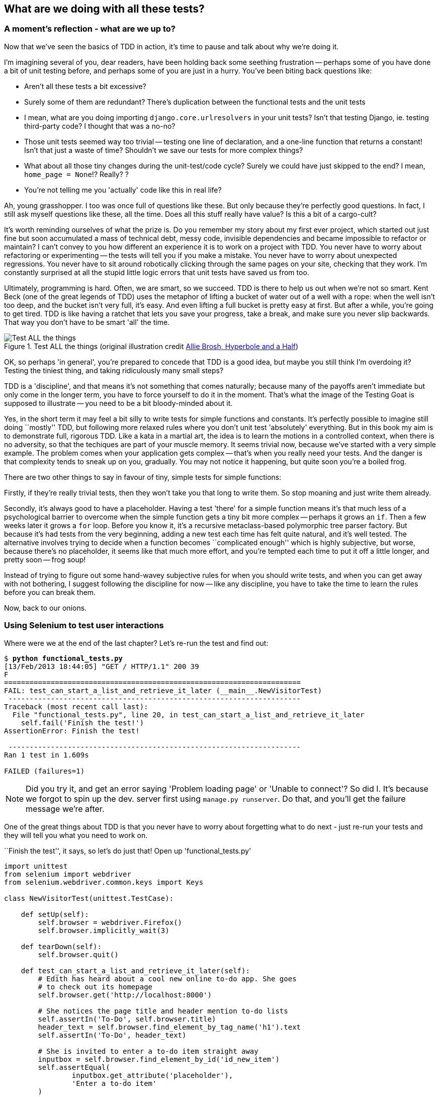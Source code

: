 What are we doing with all these tests?
---------------------------------------

A moment's reflection - what are we up to?
~~~~~~~~~~~~~~~~~~~~~~~~~~~~~~~~~~~~~~~~~~

Now that we've seen the basics of TDD in action, it's time to pause 
and talk about why we're doing it.

I'm imagining several of you, dear readers, have been holding back
some seething frustration -- perhaps some of you have done a bit of unit
testing before, and perhaps some of you are just in a hurry. You've been
biting back questions like:

* Aren't all these tests a bit excessive?
* Surely some of them are redundant? There's duplication between
  the functional tests and the unit tests
* I mean, what are you doing importing `django.core.urlresolvers` in your
  unit tests?  Isn't that testing Django, ie. testing third-party code? I
  thought that was a no-no?
* Those unit tests seemed way too trivial -- testing one line of declaration,
  and a one-line function that returns a constant! Isn't that just a waste of
  time? Shouldn't we save our tests for more complex things?
* What about all those tiny changes during the unit-test/code cycle?  Surely we
  could have just skipped to the end? I mean, `home_page = None`!? Really? ? 
* You're not telling me you 'actually' code like this in real life?

Ah, young grasshopper. I too was once full of questions like these.  But only
because they're perfectly good questions.  In fact, I still ask myself 
questions like these, all the time. Does all this stuff really have value? Is
this a bit of a cargo-cult?

It's worth reminding ourselves of what the prize is.  Do you remember
my story about my first ever project, which started out just fine but soon 
accumulated a mass of technical debt, messy code, invisible dependencies and
became impossible to refactor or maintain?  I can't convey to you how different
an experience it is to work on a project with TDD.  You never have to worry
about refactoring or experimenting -- the tests will tell you if you make a
mistake.  You never have to worry about unexpected regressions.  You never have
to sit around robotically clicking through the same pages on your site,
checking that they work. I'm constantly surprised at all the stupid little
logic errors that unit tests have saved us from too.

Ultimately, programming is hard.  Often, we are smart, so we succeed.  TDD is
there to help us out when we're not so smart.  Kent Beck (one of the great
legends of TDD) uses the metaphor of lifting a bucket of water out of a well
with a rope:  when the well isn't too deep, and the bucket isn't very full,
it's easy. And even lifting a full bucket is pretty easy at first.  But after a
while, you're going to get tired. TDD is like having a ratchet that lets you
save your progress, take a break, and make sure you never slip backwards.  That
way you don't have to be smart 'all' the time.

.Test ALL the things (original illustration credit http://hyperboleandahalf.blogspot.co.uk/2010/06/this-is-why-ill-never-be-adult.html[Allie Brosh, Hyperbole and a Half])
image::images/test_all_the_things.png[Test ALL the things,float="right"]


OK, so perhaps 'in general', you're prepared to concede that TDD is a good
idea, but maybe you still think I'm overdoing it?  Testing the tiniest thing,
and taking ridiculously many small steps?

TDD is a 'discipline', and that means it's not something that comes naturally;
because many of the payoffs aren't immediate but only come in the longer term,
you have to force yourself to do it in the moment. That's what the image of the
Testing Goat is supposed to illustrate -- you need to be a bit bloody-minded
about it.

Yes, in the short term it may feel a bit silly to write tests for simple
functions and constants.  It's perfectly possible to imagine still doing
``mostly'' TDD, but following more relaxed rules where you don't unit test
'absolutely' everything.  But in this book my aim is to demonstrate full,
rigorous TDD. Like a kata in a martial art, the idea is to learn the motions
in a controlled context, when there is no adversity, so that the techiques
are part of your muscle memory. It seems trivial now, because we've started
with a very simple example. The problem comes when your application gets
complex -- that's when you really need your tests.  And the danger is that
complexity tends to sneak up on you, gradually.  You may not notice it
happening, but quite soon you're a boiled frog.

There are two other things to say in favour of tiny, simple tests for simple
functions:

Firstly, if they're really trivial tests, then they won't take you that long to
write them. So stop moaning and just write them already.

Secondly, it's always good to have a placeholder.  Having a test 'there' for a
simple function means it's that much less of a psychological barrier to
overcome when the simple function gets a tiny bit more complex -- perhaps it
grows an `if`. Then a few weeks later it grows a `for` loop. Before you know
it, it's a recursive metaclass-based polymorphic tree parser factory.  But
because it's had tests from the very beginning, adding a new test each time has
felt quite natural, and it's well tested.  The alternative involves trying to
decide when a function becomes ``complicated enough'' which is highly
subjective, but worse, because there's no placeholder, it seems like that 
much more effort, and you're tempted each time to put it off a little longer,
and pretty soon -- frog soup!


Instead of trying to figure out some hand-wavey subjective rules for when
you should write tests, and when you can get away with not bothering, I suggest
following the discipline for now -- like any discipline, you have to take the
time to learn the rules before you can break them.

Now, back to our onions.


Using Selenium to test user interactions
~~~~~~~~~~~~~~~~~~~~~~~~~~~~~~~~~~~~~~~~

Where were we at the end of the last chapter? Let's re-run the test and find
out:

[subs="specialcharacters,macros"]
----
$ pass:quotes[*python functional_tests.py*]
[13/Feb/2013 18:44:05] "GET / HTTP/1.1" 200 39
F
======================================================================
FAIL: test_can_start_a_list_and_retrieve_it_later (__main__.NewVisitorTest)
 ---------------------------------------------------------------------
Traceback (most recent call last):
  File "functional_tests.py", line 20, in test_can_start_a_list_and_retrieve_it_later
    self.fail('Finish the test!')
AssertionError: Finish the test!

 ---------------------------------------------------------------------
Ran 1 test in 1.609s

FAILED (failures=1)
----


NOTE: Did you try it, and get an error saying 'Problem loading page' or 
'Unable to connect'?  So did I. It's because we forgot to spin up the dev.
server first using `manage.py runserver`.  Do that, and you'll get the failure
message we're after.


One of the great things about TDD is that you never have to worry about
forgetting what to do next - just re-run your tests and they will tell
you what you need to work on.

``Finish the test'', it says, so let's do just that!  Open up
'functional_tests.py'


[source,python]
----
import unittest
from selenium import webdriver
from selenium.webdriver.common.keys import Keys

class NewVisitorTest(unittest.TestCase):

    def setUp(self):
        self.browser = webdriver.Firefox()
        self.browser.implicitly_wait(3)

    def tearDown(self):
        self.browser.quit()

    def test_can_start_a_list_and_retrieve_it_later(self):
        # Edith has heard about a cool new online to-do app. She goes
        # to check out its homepage
        self.browser.get('http://localhost:8000')

        # She notices the page title and header mention to-do lists
        self.assertIn('To-Do', self.browser.title)
        header_text = self.browser.find_element_by_tag_name('h1').text
        self.assertIn('To-Do', header_text)

        # She is invited to enter a to-do item straight away
        inputbox = self.browser.find_element_by_id('id_new_item')
        self.assertEqual(
                inputbox.get_attribute('placeholder'),
                'Enter a to-do item'
        )

        # She types "Buy peacock feathers" into a text box (Edith's hobby
        # is tying fly-fishing lures)
        inputbox.send_keys('Buy peacock feathers')

        # When she hits enter, the page updates, and now the page lists
        # "1: Buy peacock feathers" as an item in a to-do list table
        inputbox.send_keys(Keys.ENTER)

        table = self.browser.find_element_by_id('id_list_table')
        rows = table.find_elements_by_tag_name('tr')
        self.assertTrue(any(
            row.text == '1: Buy peacock feathers'
            for row in rows
        ))

        # There is still a text box inviting her to add another item. She
        # enters "Use peacock feathers to make a fly" (Edith is very
        # methodical)
        self.fail('Finish the test!')
        [...]
----
[role="caption"]
functional_tests.py

We're using several of the methods that Selenium provides to examine web
pages: `find_element_by_tag_name`, `find_element_by_id`, and
`find_element`**`s`**`_by_tag_name` (notice the extra `s`, which means it will
return several elements rather than just one).  We also use `send_keys`,
which is Selenium's way of typing into input elements. You'll also see the
`Keys` class (don't forget to import it), which lets us send special keys
like enter, but also modifiers like 'Ctrl'.

Also, just look at that `any` function. It's a little-known Python builtin.
I don't even need to explain it, do I? Python is such a joy.

Although, if you're one of my readers who doesn't know Python, what's happening
inside the `any` is a ``list comprehension generator expression'', which is
something I'll let you Google.  Come back and tell me that's not pure joy!

Let's see how it gets on (don't forget to start up the dev server with
`python manage.py runserver` first)

[subs="specialcharacters,macros"]
----
$ pass:quotes[*python functional_tests.py*]
[...]
NoSuchElementException: Message: u'Unable to locate element: {"method":"tag
name","selector":"h1"}' ; Stacktrace: [...]
----

Decoding that, the test is saying it can't find an `<h1>` element on the page.
Let's see what we can do to add that to the HTML of our home page

Big changes to a functional test are usually a good thing to commit on their
own (I failed to do so in my first draft, and I regretted it later when I 
changed my mind and had the change mixed up with a bunch of others.  The more 
atomic your commits, the better).

[subs="specialcharacters,quotes"]
----
$ *git diff*
$ *git commit -am "Functional test now checks we can input a to-do item"*
----



The ``Don't test constants'' rule, and templates to the rescue
~~~~~~~~~~~~~~~~~~~~~~~~~~~~~~~~~~~~~~~~~~~~~~~~~~~~~~~~~~~~~~

Let's take a look at our unit tests, 'lists/tests.py'.  Currently we're looking
for specific HTML strings, but that's not a particularly efficient way of
testing HTML.  In general, one of the rules of unit testing is *Don't test
constants*, and testing HTML as text is a lot like testing a constant.

In other words, if you have some code that says:


[source,python]
----
wibble = 3
----

There's not much point in a test that says

[source,python]
----
from myprogram import wibble
assert wibble == 3
----

Unit tests are really about testing logic, flow control and configuration.
Making assertions about exactly what sequence of characters we have in our HTML
strings isn't doing that.  

What's more, mangling raw strings in Python really isn't a great way of dealing
with HTML.  There's a much better solution, which is to use templates.  Quite
apart from anything else, if we can keep HTML to one side in a file whose name
ends in `.html`, we'll get better syntax highlighting! There are lots of Python
templating frameworks out there, and Django has its own which works very well.
Let's use that.

What we want to do now is make our view function return exactly the same HTML,
but just using a different process.That's a *refactor* -- when we try to
improve the code 'without changing its functionality'.

That last bit is really important. If you try and add new functionality at the
same time as refactoring, you're much more likely to run into trouble.
Refactoring is actually a whole discipline in itself, and it even has a
reference book: Martin Fowler's <<refactoring,Refactoring>>.

The first rule is: you can't refactor without tests.  Thankfully, we're doing
TDD, so we're way ahead of the game.  Let's check our tests pass; they will
be what makes sure that our refactoring is behaviour-preserving. 

[subs="specialcharacters,quotes"]
----
$ *python manage.py test lists*
[...]
OK
----

Great! Let's start by taking our HTML string and putting it into its own file.
We'll create a directory called 'lists/templates' to keep templates in, and
then open a file at 'lists/templates/home.html', to which we'll transfer our
HTML:

[source,html]
----
<html>
    <title>To-Do lists</title>
</html>
----
[role="caption"]
lists/templates/home.html

Mmmh, syntax-highlighted... Much nicer!  Now to change our view function:

[source,python]
----
from django.shortcuts import render

def home_page(request):
    return render(request, 'home.html')
----
[role="caption"]
lists/views.py

Instead of building our own +HttpResponse+ we now use the Django +render+
function.  It takes the request as its first parameter (for reasons we'll go
into later) and the name of the template to render.  Django will automatically
search folders called 'templates' inside any of your apps' directories.

That's a change to the code - do the tests still pass?

[subs="specialcharacters,macros"]
----
$ pass:quotes[*python manage.py test lists*]
    [...]
    self.assertTrue(response.content.endswith('</html>'))
AssertionError: False is not true
----

NOTE: Depending on whether your text editor insists on adding newlines to
the end of files, you may not even see this error.  If so, you can safely
ignore the next bit, and skip straight to where you can see the listing
says `OK`.

Darn, not quite. The last of the three assertions is failing, apparently
there's something wrong at the end of the output. I had to do a little `print
repr(response.content)` to debug this, but it turns out that the templates are
introducing an additional newline (`\n') at the end.  We can get them to pass
like this:
// TODO repr is not rendering as monospace. fix when go to python3?


[source,python]
----
self.assertTrue(response.content.strip().endswith('</html>'))
----
[role="caption"]
lists/tests.py

It's a tiny bit of a cheat, but whitespace at the end of an HTML file really 
shouldn't matter to us. Let's try running the tests again:

[subs="specialcharacters,quotes"]
----
$ *python manage.py test lists*
[...]
OK
----

Our refactor of the code is now complete, and the tests mean we're happy that
behaviour is preserved. Now we can change the tests so that they're no longer
testing constants; instead, they should just check that we're rendering the
right template.  Another Django helper function called `render_to_string` is
our friend here:


[source,python]
----
from django.template.loader import render_to_string
[...]

    def test_home_page_returns_correct_html(self):
        request = HttpRequest()
        response = home_page(request)
        expected_html = render_to_string('home.html')
        self.assertEqual(response.content, expected_html)
----
[role="caption"]
lists/tests.py

Now, instead of testing constants we're testing our implementation. Great!

NOTE: Django has a Test Client with tools for testing templates, which we'll
use in later chapters. For now we'll use the low-level tools to make sure 
we're comfortable with how everything works. No magic!

On refactoring
~~~~~~~~~~~~~~

That was an absolutely trivial example of refactoring. Yes, we probably could
have skipped a few of the steps in between.  But once again, this is all about
learning a discipline, starting with simple examples. The way Kent Beck puts
it is:


[quote, Kent Beck, TDD by example]
____________________________________________________________________________
Am I recommending that you actually work this way? No. I'm recommending that
you be 'able' to work this way.
____________________________________________________________________________

We're unlikely to go wrong when it's such a simple example, but when you get
into refactoring more complex and sensitive code, the step-by-step approach can
make sure you never get into trouble, and you always go from working code to
working code.

In fact as I was writing this my first instinct was to dive in and change the
test first -- make them use the `render_to_string` function straight away,
delete the 3 superfluous assertions and just check the contents against the
expected render, and then go ahead and make the code change.  But notice how
that actually would have left space for me to break things: I could easily have
defined the template as containing any arbitrary string, instead of the string
with the right `<html>` and `<title>` tags.  When refactoring, work on either
the code or the tests, but not both at once.

There's always a tendency to skip ahead a couple of steps, to make a couple of
tweaks to the behaviour while you're refactoring, but pretty soon you've got
changes to half a dozen different files, you've totally lost track of where you
are, and nothing works any more.  If you don't want to end up like 
http://imgur.com/gallery/wGUTG[Refactoring Cat] (Google it), stick to small
steps, keep refactoring and functionality changes entirely separate.

It's a good idea to do a commit after any refactoring:

[subs="specialcharacters,quotes"]
----
$ *git status* # see changes to lists.py and views.py + new templates folder
$ *git add .*  # will add the untracked templates folder
$ *git diff --staged* # review the changes we're about to commit
$ *git commit* # message should be, eg "Refactor home page view to use a template"
----


A little more of our front page
~~~~~~~~~~~~~~~~~~~~~~~~~~~~~~~

In the meantime, our functional test is still failing.  Let's now make an
actual code change to get it passing.  Because our HTML is now in a template,
we can feel free to make changes to it, without needing to write any extra unit
tests.  We wanted an `<h1>`:

[source,html]
----
<html>
    <head>
        <title>To-Do lists</title>
    </head>
    <body>
        <h1>Your To-Do list</h1>
    </body>
</html>
----
[role="caption"]
lists/templates/home.html

Let's see if our functional test likes it a little better:

----
NoSuchElementException: Message: u'Unable to locate element:
{"method":"id","selector":"id_new_item"}' ; Stacktrace: [...]

----

OK...

[source,html]
----
<html>
    <head>
        <title>To-Do lists</title>
    </head>
    <body>
        <h1>Your To-Do list</h1>
        <input id="id_new_item" />
    </body>
</html>
----
[role="caption"]
lists/templates/home.html

And now?


----
AssertionError: u'' != 'Enter a to-do item'
----

Let's add our placeholder text...

[source,html]
----
    <input id="id_new_item" placeholder="Enter a to-do item" />
----
[role="caption"]
lists/templates/home.html

----
NoSuchElementException: Message: u'Unable to locate element:
{"method":"id","selector":"id_list_table"}'[...]
----

Let's go ahead and put the table onto the page. At this stage it'll just be
empty...

[source,html]
----
        <table id="id_list_table">
        </table>
----
[role="caption"]
lists/templates/home.html

Now what does the FT say?

----
  File "functional_tests.py", line 40, in test_can_start_a_list_and_retrieve_it_later
    for row in rows
AssertionError: False is not true
----

Slightly cryptic. We can use the line number to track it down, and it turns out
it's that `any` function I was so smug about earlier -- or, more precisely, the
`assertTrue`, which doesn't have a very explicit failure message.  We can pass
a custom error message as an argument to most `assertX` methods in 'unittest':


[source,python]
----
    self.assertTrue(
        any(row.text == '1: Buy peacock feathers' for row in rows),
        "New to-do item did not appear in table"
    )
----
[role="caption"]
functional_tests.py

If you run the FT again, you should see our message.

But now, to get this to pass, we will need to actually process the user's 
form submission.  And that's a topic for the next chapter.

For now let's do a commit:

[subs="specialcharacters,quotes"]
----
$ *git diff*
$ *git commit -am"Front page HTML now generated from a template"*
----


Thanks to a bit of refactoring, we've got our view set up to render a template,
we've stopped testing constants, and we're now well placed to start processing
user input.

Recap: the TDD process
~~~~~~~~~~~~~~~~~~~~~~

We've now seen all the main aspects of the TDD process, in practice:

* Functional tests
* Unit tests
* The unit test / code cycle
* Refactoring

It's time for a little recap, and perhaps even some flowcharts.  Forgive me,
years misspent as a management consultant have ruined me. On the plus side,
it will feature recursion.

What is the overall TDD process?

.Overall TDD process
image::images/tdd_overall_flowchart.png[A flowchart showing tests, coding and refactoring]

We write a test. We run the test and see it fail.  We write some minimal code
to get it a little further.  We re-run the tests and repeat until it passes.
Then, optionally, we might refactor our code, using our tests to make sure we
don't break anything.

But how does this apply when we have functional tests 'and' unit tests?  Well,
you can think of the functional test as being a high-level view of the cycle,
where "writing the code" to get the functional tests to pass actually involves
using another, smaller TDD cycle which uses unit tests:

.The TDD process with Functional and Unit tests
image::images/tdd_flowchart_functional_and_unit.png[A flowchart showing functional tests as the overall cycle, and unit tests helping to code]

We write a functional test and see it fail.  Then, the process of "writing
code" to get it to pass is a mini-TDD cycle of its own:  we write one or more
unit tests, and go into the unit test / code cycle until the unit tests pass.
Then, we go back to our FT to check that it gets a little further, and we 
can write a bit more of our application -- using more unit tests, and so on.

What about refactoring, in the context of functional tests?  Well, that means
we use the functional test to check that we've preserved the behaviour of
our application, but we can change or add and remove unit tests, and use
a unit test cycle to actually change the implementation.

The functional tests are the ultimate judge of whether your application works
or not.  The unit tests are a tool to help you along the way.

We'll explore all of the different parts of this work-flow in more detail
over the coming chapters. 

